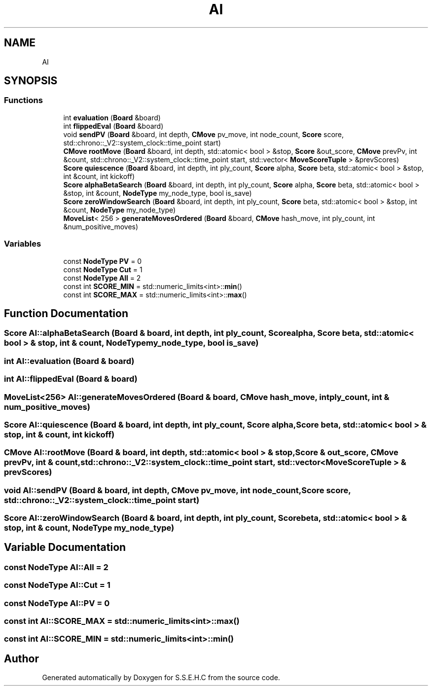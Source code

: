 .TH "AI" 3 "Mon Feb 15 2021" "S.S.E.H.C" \" -*- nroff -*-
.ad l
.nh
.SH NAME
AI
.SH SYNOPSIS
.br
.PP
.SS "Functions"

.in +1c
.ti -1c
.RI "int \fBevaluation\fP (\fBBoard\fP &board)"
.br
.ti -1c
.RI "int \fBflippedEval\fP (\fBBoard\fP &board)"
.br
.ti -1c
.RI "void \fBsendPV\fP (\fBBoard\fP &board, int depth, \fBCMove\fP pv_move, int node_count, \fBScore\fP score, std::chrono::_V2::system_clock::time_point start)"
.br
.ti -1c
.RI "\fBCMove\fP \fBrootMove\fP (\fBBoard\fP &board, int depth, std::atomic< bool > &stop, \fBScore\fP &out_score, \fBCMove\fP prevPv, int &count, std::chrono::_V2::system_clock::time_point start, std::vector< \fBMoveScoreTuple\fP > &prevScores)"
.br
.ti -1c
.RI "\fBScore\fP \fBquiescence\fP (\fBBoard\fP &board, int depth, int ply_count, \fBScore\fP alpha, \fBScore\fP beta, std::atomic< bool > &stop, int &count, int kickoff)"
.br
.ti -1c
.RI "\fBScore\fP \fBalphaBetaSearch\fP (\fBBoard\fP &board, int depth, int ply_count, \fBScore\fP alpha, \fBScore\fP beta, std::atomic< bool > &stop, int &count, \fBNodeType\fP my_node_type, bool is_save)"
.br
.ti -1c
.RI "\fBScore\fP \fBzeroWindowSearch\fP (\fBBoard\fP &board, int depth, int ply_count, \fBScore\fP beta, std::atomic< bool > &stop, int &count, \fBNodeType\fP my_node_type)"
.br
.ti -1c
.RI "\fBMoveList\fP< 256 > \fBgenerateMovesOrdered\fP (\fBBoard\fP &board, \fBCMove\fP hash_move, int ply_count, int &num_positive_moves)"
.br
.in -1c
.SS "Variables"

.in +1c
.ti -1c
.RI "const \fBNodeType\fP \fBPV\fP = 0"
.br
.ti -1c
.RI "const \fBNodeType\fP \fBCut\fP = 1"
.br
.ti -1c
.RI "const \fBNodeType\fP \fBAll\fP = 2"
.br
.ti -1c
.RI "const int \fBSCORE_MIN\fP = std::numeric_limits<int>::\fBmin\fP()"
.br
.ti -1c
.RI "const int \fBSCORE_MAX\fP = std::numeric_limits<int>::\fBmax\fP()"
.br
.in -1c
.SH "Function Documentation"
.PP 
.SS "\fBScore\fP AI::alphaBetaSearch (\fBBoard\fP & board, int depth, int ply_count, \fBScore\fP alpha, \fBScore\fP beta, std::atomic< bool > & stop, int & count, \fBNodeType\fP my_node_type, bool is_save)"

.SS "int AI::evaluation (\fBBoard\fP & board)"

.SS "int AI::flippedEval (\fBBoard\fP & board)"

.SS "\fBMoveList\fP<256> AI::generateMovesOrdered (\fBBoard\fP & board, \fBCMove\fP hash_move, int ply_count, int & num_positive_moves)"

.SS "\fBScore\fP AI::quiescence (\fBBoard\fP & board, int depth, int ply_count, \fBScore\fP alpha, \fBScore\fP beta, std::atomic< bool > & stop, int & count, int kickoff)"

.SS "\fBCMove\fP AI::rootMove (\fBBoard\fP & board, int depth, std::atomic< bool > & stop, \fBScore\fP & out_score, \fBCMove\fP prevPv, int & count, std::chrono::_V2::system_clock::time_point start, std::vector< \fBMoveScoreTuple\fP > & prevScores)"

.SS "void AI::sendPV (\fBBoard\fP & board, int depth, \fBCMove\fP pv_move, int node_count, \fBScore\fP score, std::chrono::_V2::system_clock::time_point start)"

.SS "\fBScore\fP AI::zeroWindowSearch (\fBBoard\fP & board, int depth, int ply_count, \fBScore\fP beta, std::atomic< bool > & stop, int & count, \fBNodeType\fP my_node_type)"

.SH "Variable Documentation"
.PP 
.SS "const \fBNodeType\fP AI::All = 2"

.SS "const \fBNodeType\fP AI::Cut = 1"

.SS "const \fBNodeType\fP AI::PV = 0"

.SS "const int AI::SCORE_MAX = std::numeric_limits<int>::\fBmax\fP()"

.SS "const int AI::SCORE_MIN = std::numeric_limits<int>::\fBmin\fP()"

.SH "Author"
.PP 
Generated automatically by Doxygen for S\&.S\&.E\&.H\&.C from the source code\&.

